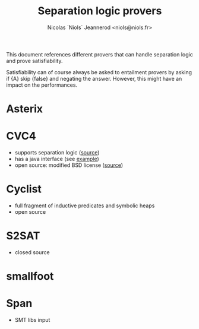 #+TITLE: Separation logic provers
#+AUTHOR: Nicolas `Niols` Jeannerod <niols@niols.fr>
#+STARTUP: indent

This document references different provers that can handle separation
logic and prove satisfiability.

Satisfiability can of course always be asked to entailment provers by
asking if {A} skip {false} and negating the answer. However, this
might have an impact on the performances.

* Asterix
* CVC4
- supports separation logic ([[http://cvc4.cs.stanford.edu/wiki/Separation_Logic][source]])
- has a java interface (see [[https://github.com/CVC4/CVC4/blob/master/examples/SimpleVC.java][example]])
- open source: modified BSD license ([[https://github.com/CVC4/CVC4/blob/master/COPYING][source]])
* Cyclist
- full fragment of inductive predicates and symbolic heaps
- open source
* S2SAT
- closed source
* smallfoot
* Span
- SMT libs input
